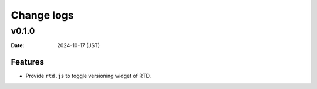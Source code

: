 ===========
Change logs
===========

v0.1.0
======

:Date: 2024-10-17 (JST)

Features
--------

* Provide ``rtd.js`` to toggle versioning widget of RTD.
